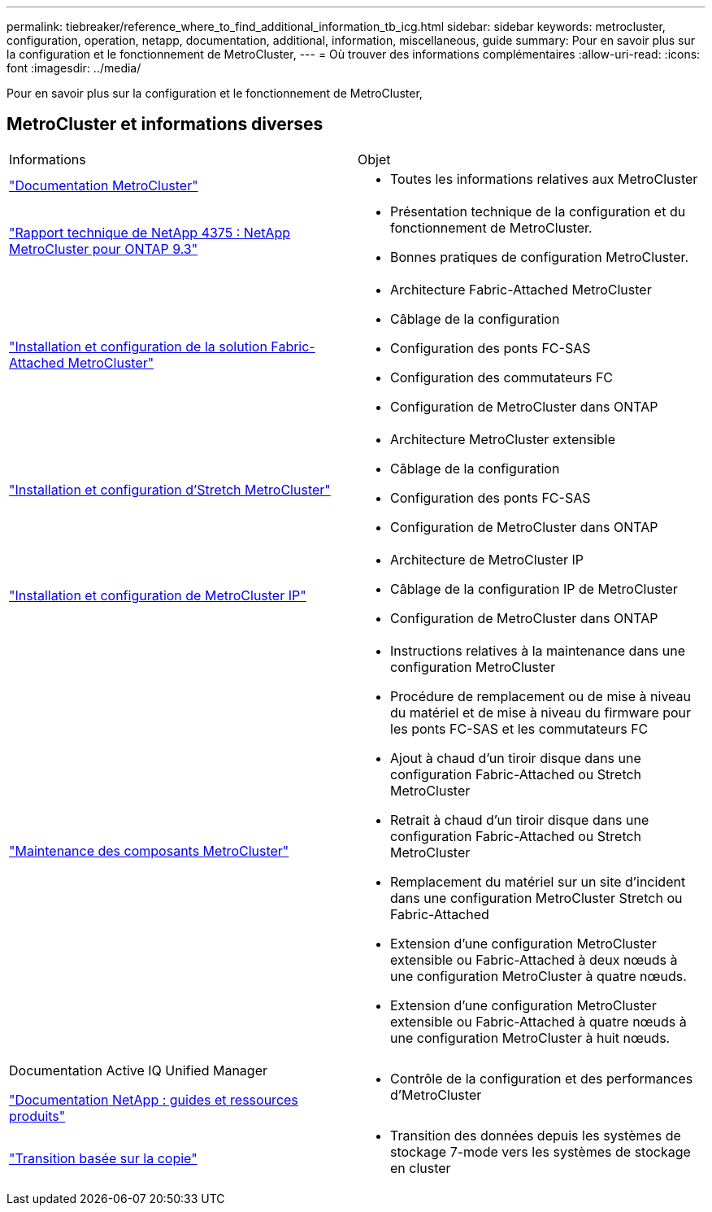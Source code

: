 ---
permalink: tiebreaker/reference_where_to_find_additional_information_tb_icg.html 
sidebar: sidebar 
keywords: metrocluster, configuration, operation, netapp, documentation, additional, information, miscellaneous, guide 
summary: Pour en savoir plus sur la configuration et le fonctionnement de MetroCluster, 
---
= Où trouver des informations complémentaires
:allow-uri-read: 
:icons: font
:imagesdir: ../media/


[role="lead"]
Pour en savoir plus sur la configuration et le fonctionnement de MetroCluster,



== MetroCluster et informations diverses

|===


| Informations | Objet 


 a| 
link:../index.html["Documentation MetroCluster"]
 a| 
* Toutes les informations relatives aux MetroCluster




 a| 
https://www.netapp.com/pdf.html?item=/media/13482-tr4375pdf.pdf["Rapport technique de NetApp 4375 : NetApp MetroCluster pour ONTAP 9.3"^]
 a| 
* Présentation technique de la configuration et du fonctionnement de MetroCluster.
* Bonnes pratiques de configuration MetroCluster.




 a| 
https://docs.netapp.com/us-en/ontap-metrocluster/install-fc/index.html["Installation et configuration de la solution Fabric-Attached MetroCluster"]
 a| 
* Architecture Fabric-Attached MetroCluster
* Câblage de la configuration
* Configuration des ponts FC-SAS
* Configuration des commutateurs FC
* Configuration de MetroCluster dans ONTAP




 a| 
https://docs.netapp.com/us-en/ontap-metrocluster/install-stretch/concept_considerations_differences.html["Installation et configuration d'Stretch MetroCluster"]
 a| 
* Architecture MetroCluster extensible
* Câblage de la configuration
* Configuration des ponts FC-SAS
* Configuration de MetroCluster dans ONTAP




 a| 
https://docs.netapp.com/us-en/ontap-metrocluster/install-ip/concept_considerations_differences.html["Installation et configuration de MetroCluster IP"]
 a| 
* Architecture de MetroCluster IP
* Câblage de la configuration IP de MetroCluster
* Configuration de MetroCluster dans ONTAP




 a| 
https://docs.netapp.com/us-en/ontap-metrocluster/maintain/index.html["Maintenance des composants MetroCluster"]
 a| 
* Instructions relatives à la maintenance dans une configuration MetroCluster
* Procédure de remplacement ou de mise à niveau du matériel et de mise à niveau du firmware pour les ponts FC-SAS et les commutateurs FC
* Ajout à chaud d'un tiroir disque dans une configuration Fabric-Attached ou Stretch MetroCluster
* Retrait à chaud d'un tiroir disque dans une configuration Fabric-Attached ou Stretch MetroCluster
* Remplacement du matériel sur un site d'incident dans une configuration MetroCluster Stretch ou Fabric-Attached
* Extension d'une configuration MetroCluster extensible ou Fabric-Attached à deux nœuds à une configuration MetroCluster à quatre nœuds.
* Extension d'une configuration MetroCluster extensible ou Fabric-Attached à quatre nœuds à une configuration MetroCluster à huit nœuds.




 a| 
Documentation Active IQ Unified Manager

https://docs.netapp.com["Documentation NetApp : guides et ressources produits"^]
 a| 
* Contrôle de la configuration et des performances d'MetroCluster




 a| 
https://docs.netapp.com/us-en/ontap-7mode-transition/copy-based/index.html["Transition basée sur la copie"]
 a| 
* Transition des données depuis les systèmes de stockage 7-mode vers les systèmes de stockage en cluster


|===